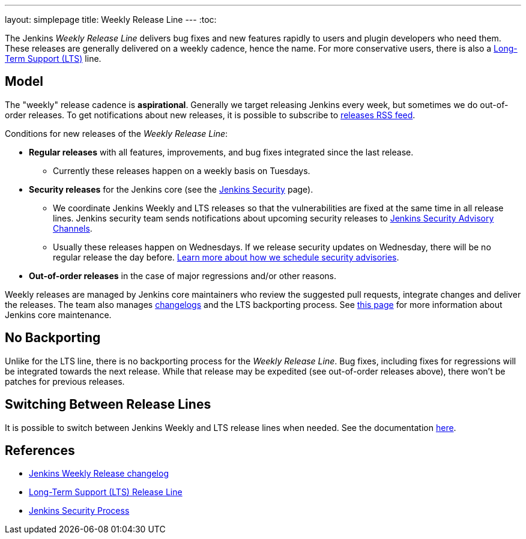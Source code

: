 ---
layout: simplepage
title: Weekly Release Line
---
:toc:

The Jenkins _Weekly Release Line_ delivers bug fixes and new features rapidly to users and plugin developers who need them.
These releases are generally delivered on a weekly cadence, hence the name.
For more conservative users, there is also a 
link:/download/lts/[Long-Term Support (LTS)] line.

## Model

The "weekly" release cadence is **aspirational**.
Generally we target releasing Jenkins every week, but sometimes we do out-of-order releases.
To get notifications about new releases, it is possible to subscribe to link:/changelog/rss.xml[releases RSS feed].

Conditions for new releases of the _Weekly Release Line_:

* **Regular releases** with all features, improvements, and bug fixes integrated since the last release.
** Currently these releases happen on a weekly basis on Tuesdays.
* **Security releases** for the Jenkins core (see the link:/security[Jenkins Security] page).
** We coordinate Jenkins Weekly and LTS releases so that the vulnerabilities are fixed at the same time in all release lines.
   Jenkins security team sends notifications about upcoming security releases to link:/security/#advisories[Jenkins Security Advisory Channels].
** Usually these releases happen on Wednesdays.
   If we release security updates on Wednesday, there will be no regular release the day before.
   link:/security/scheduling/[Learn more about how we schedule security advisories].
* **Out-of-order releases** in the case of major regressions and/or other reasons.

Weekly releases are managed by Jenkins core maintainers
who review the suggested pull requests, integrate changes and deliver the releases.
The team also manages link:/changelog[changelogs] and the LTS backporting process.
See link:https://github.com/jenkinsci/jenkins/blob/master/docs/MAINTAINERS.adoc[this page] for more information about Jenkins core maintenance.

## No Backporting

Unlike for the LTS line,
there is no backporting process for the _Weekly Release Line_.
Bug fixes, including fixes for regressions will be integrated towards the next release.
While that release may be expedited (see out-of-order releases above), there won't be patches for previous releases.

## Switching Between Release Lines

It is possible to switch between Jenkins Weekly and LTS release lines when needed.
See the documentation link:/download/lts/#switching-between-release-lines[here].

## References

* link:/changelog[Jenkins Weekly Release changelog]
* link:/download/lts/[Long-Term Support (LTS) Release Line]
* link:/security[Jenkins Security Process]
